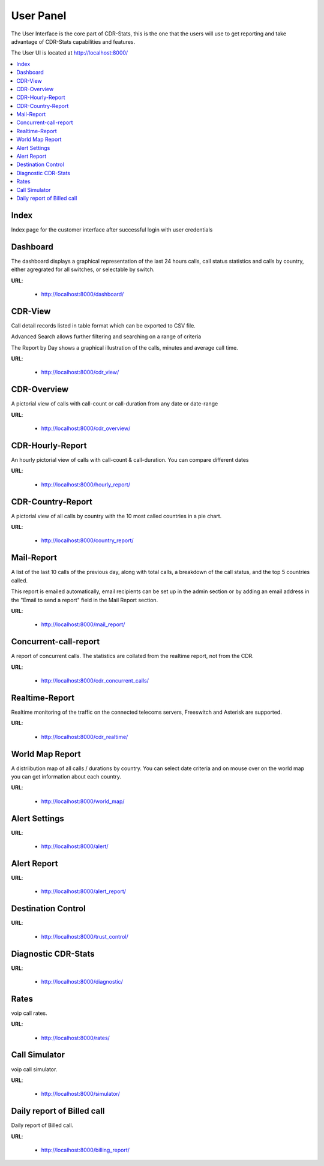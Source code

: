 .. _user-panel:

==========
User Panel
==========

The User Interface is the core part of CDR-Stats, this is the one that the
users will use to get reporting and take advantage of CDR-Stats capabilities
and features.

The User UI is located at http://localhost:8000/

.. contents::
    :local:
    :depth: 1


Index
~~~~~

Index page for the customer interface after successful login with user credentials

.. image:: ../_static/images/customer/index.png


Dashboard
~~~~~~~~~

The dashboard displays a graphical representation of the last 24 hours calls, call status statistics
and calls by country, either agregrated for all switches, or selectable by switch.

**URL**:

    * http://localhost:8000/dashboard/


.. image:: ../_static/images/customer/dashboard.png


CDR-View
~~~~~~~~

Call detail records listed in table format which can be exported to CSV file.

Advanced Search allows further filtering and searching on a range of criteria

The Report by Day shows a graphical illustration of the calls, minutes and average call time.

**URL**:

    * http://localhost:8000/cdr_view/

.. image:: ../_static/images/customer/cdr_view.png



CDR-Overview
~~~~~~~~~~~~

A pictorial view of calls with call-count or call-duration from any date or date-range

**URL**:

    * http://localhost:8000/cdr_overview/


.. image:: ../_static/images/customer/cdr_overview.png



CDR-Hourly-Report
~~~~~~~~~~~~~~~~~

An hourly pictorial view of calls with call-count & call-duration.
You can compare different dates

**URL**:

    * http://localhost:8000/hourly_report/

.. image:: ../_static/images/customer/daily_compare_report.png



CDR-Country-Report
~~~~~~~~~~~~~~~~~~

A pictorial view of all calls by country with the 10 most called countries in a pie chart.

**URL**:

    * http://localhost:8000/country_report/


.. image:: ../_static/images/customer/country_report.png


Mail-Report
~~~~~~~~~~~

A list of the last 10 calls of the previous day, along with total calls, a
breakdown of the call status, and the top 5 countries called.

This report is emailed automatically, email recipients can be set up in the
admin section or by adding an email address in the "Email to send a report" field
in the Mail Report section.

**URL**:

    * http://localhost:8000/mail_report/

.. image:: ../_static/images/customer/mail_report.png


Concurrent-call-report
~~~~~~~~~~~~~~~~~~~~~~

A report of concurrent calls. The statistics are collated from the realtime
report, not from the CDR.

**URL**:

    * http://localhost:8000/cdr_concurrent_calls/

.. image:: ../_static/images/customer/concurrent_call.png



Realtime-Report
~~~~~~~~~~~~~~~

Realtime monitoring of the traffic on the connected telecoms servers,
Freeswitch and Asterisk are supported.

**URL**:

    * http://localhost:8000/cdr_realtime/

.. image:: ../_static/images/customer/realtime.png



World Map Report
~~~~~~~~~~~~~~~~

A distriibution map of all calls / durations by country. You can select date criteria
and on mouse over on the world map you can get information about each country.


**URL**:

    * http://localhost:8000/world_map/

.. image:: ../_static/images/customer/world_map_I.png



.. image:: ../_static/images/customer/world_map_II.png



Alert Settings
~~~~~~~~~~~~~~


**URL**:

    * http://localhost:8000/alert/

.. image:: ../_static/images/customer/alert_setting.png



Alert Report
~~~~~~~~~~~~


**URL**:

    * http://localhost:8000/alert_report/

.. image:: ../_static/images/customer/alert_report.png



Destination Control
~~~~~~~~~~~~~~~~~~~


**URL**:

    * http://localhost:8000/trust_control/

.. image:: ../_static/images/customer/destination_control.png



Diagnostic CDR-Stats
~~~~~~~~~~~~~~~~~~~~


**URL**:

    * http://localhost:8000/diagnostic/

.. image:: ../_static/images/customer/diagnostic.png



Rates
~~~~~

voip call rates.

**URL**:

    * http://localhost:8000/rates/

.. image:: ../_static/images/customer/rates.png



Call Simulator
~~~~~~~~~~~~~~

voip call simulator.

**URL**:

    * http://localhost:8000/simulator/

.. image:: ../_static/images/customer/call_simulator.png



Daily report of Billed call
~~~~~~~~~~~~~~~~~~~~~~~~~~~

Daily report of Billed call.

**URL**:

    * http://localhost:8000/billing_report/

.. image:: ../_static/images/customer/cdr_billing_report.png
